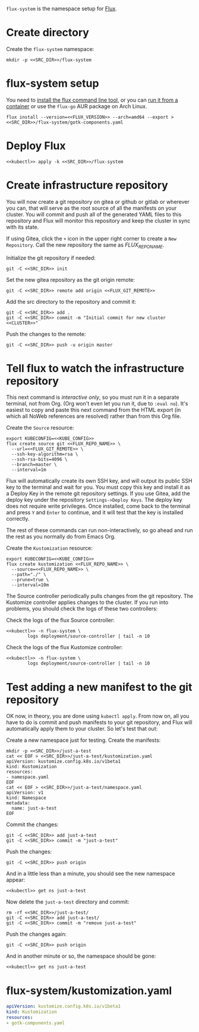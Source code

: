 =flux-system= is the namespace setup for [[https://github.com/fluxcd/flux2][Flux]].
* Create directory
Create the =flux-system= namespace:

#+begin_src shell :noweb yes :eval never-export :exports code
mkdir -p <<SRC_DIR>>/flux-system
#+end_src
* flux-system setup

You need to [[https://github.com/fluxcd/flux2/tree/main/install][install the flux command line tool]], or you can [[https://blog.rymcg.tech/blog/k3s/k3s-01-setup#create-toolbox-container-optional][run it from a
container]] or use the =flux-go= AUR package on Arch Linux.

#+begin_src shell :noweb yes :eval never-export :exports code
flux install --version=<<FLUX_VERSION>> --arch=amd64 --export > <<SRC_DIR>>/flux-system/gotk-components.yaml
#+end_src

#+RESULTS:
* Deploy Flux

#+begin_src shell :noweb yes :eval never-export :exports both
<<kubectl>> apply -k <<SRC_DIR>>/flux-system
#+end_src

* Create infrastructure repository
You will now create a git repository on gitea or github or gitlab or wherever
you can, that will serve as the root source of all the manifests on your
cluster. You will commit and push all of the generated YAML files to this
repository and Flux will monitor this repository and keep the cluster in sync
with its state.

If using Gitea, click the =+= icon in the upper right corner to create a =New
Repository=. Call the new repository the same as [[FLUX_REPO_NAME][FLUX_REPO_NAME]].

Initialize the git repository if needed:
#+begin_src shell :noweb yes :eval never-export :exports code
git -C <<SRC_DIR>> init
#+end_src

Set the new gitea repository as the git origin remote:

#+begin_src shell :noweb yes :eval never-export :exports code
git -C <<SRC_DIR>> remote add origin <<FLUX_GIT_REMOTE>>
#+end_src

Add the src directory to the repository and commit it:
#+begin_src shell :noweb yes :eval never-export :exports code :results output
git -C <<SRC_DIR>> add .
git -C <<SRC_DIR>> commit -m "Initial commit for new cluster <<CLUSTER>>"
#+end_src

Push the changes to the remote:
#+begin_src shell :noweb yes :eval never-export :exports code
git -C <<SRC_DIR>> push -u origin master
#+end_src

* Tell flux to watch the infrastructure repository
This next command is /interactive only/, so you must run it in a separate
terminal, not from Org. (Org won't even let you run it, due to =:eval no=). It's
easiest to copy and paste this next command from the HTML export (in which all
NoWeb references are resolved) rather than from this Org file.

Create the =Source= resource:

#+begin_src shell :eval no :noweb yes
export KUBECONFIG=<<KUBE_CONFIG>>
flux create source git <<FLUX_REPO_NAME>> \
  --url=<<FLUX_GIT_REMOTE>> \
  --ssh-key-algorithm=rsa \
  --ssh-rsa-bits=4096 \
  --branch=master \
  --interval=1m
#+end_src

Flux will automatically create its own SSH key, and will output its public SSH
key to the terminal and wait for you. You must copy this key and install it as a
Deploy Key in the remote git repository settings. If you use Gitea, add the
deploy key under the repository =Settings->Deploy Keys=. The deploy key does not
require write privileges. Once installed, come back to the terminal and press
=Y= and =Enter= to continue, and it will test that the key is installed
correctly.

The rest of these commands can run non-interactively, so go ahead and run the
rest as you normally do from Emacs Org.

Create the =Kustomization= resource:

#+begin_src shell :noweb yes :eval never-export :exports code
export KUBECONFIG=<<KUBE_CONFIG>>
flux create kustomization <<FLUX_REPO_NAME>> \
  --source=<<FLUX_REPO_NAME>> \
  --path="./" \
  --prune=true \
  --interval=10m
#+end_src

The Source controller periodically pulls changes from the git repository. The
Kustomize controller applies changes to the cluster. If you run into problems,
you should check the logs of these two controllers:

Check the logs of the flux Source controller:

#+begin_src shell :noweb yes :eval never-export :exports code :results output
<<kubectl>> -n flux-system \
        logs deployment/source-controller | tail -n 10
#+end_src

Check the logs of the flux Kustomize controller:

#+begin_src shell :noweb yes :eval never-export :exports code :results output
<<kubectl>> -n flux-system \
        logs deployment/source-controller | tail -n 10
#+end_src

* Test adding a new manifest to the git repository
OK now, in theory, you are done using =kubectl apply=. From now on, all you have
to do is commit and push manifests to your git repository, and Flux will
automatically apply them to your cluster. So let's test that out:

Create a new namespace just for testing. Create the manifests:

#+begin_src shell :noweb yes :eval never-export :exports code
mkdir -p <<SRC_DIR>>/just-a-test
cat << EOF > <<SRC_DIR>>/just-a-test/kustomization.yaml
apiVersion: kustomize.config.k8s.io/v1beta1
kind: Kustomization
resources:
- namespace.yaml
EOF
cat << EOF > <<SRC_DIR>>/just-a-test/namespace.yaml
apiVersion: v1
kind: Namespace
metadata:
  name: just-a-test
EOF
#+end_src

#+RESULTS:

Commit the changes:

#+begin_src shell :noweb yes :eval never-export :exports code
git -C <<SRC_DIR>> add just-a-test
git -C <<SRC_DIR>> commit -m "just-a-test"
#+end_src

#+RESULTS:
| [master | 6d0681a] | just-a-test |                                |               |
| 2       | files    |    changed, | 8                              | insertions(+) |
| create  | mode     |      100644 | just-a-test/kustomization.yaml |               |
| create  | mode     |      100644 | just-a-test/namespace.yaml     |               |

Push the changes:
#+begin_src shell :noweb yes :eval never-export :exports code
git -C <<SRC_DIR>> push origin
#+end_src

#+RESULTS:

And in a little less than a minute, you should see the new namespace appear:
#+begin_src shell :noweb yes :eval never-export :exports code
<<kubectl>> get ns just-a-test
#+end_src

Now delete the =just-a-test= directory and commit:

#+begin_src shell :noweb yes :eval never-export :exports code
rm -rf <<SRC_DIR>>/just-a-test/
git -C <<SRC_DIR>> add just-a-test/
git -C <<SRC_DIR>> commit -m "remove just-a-test"
#+end_src

Push the changes again:
#+begin_src shell :noweb yes :eval never-export :exports code
git -C <<SRC_DIR>> push origin
#+end_src

And in another minute or so, the namespace should be gone:

#+begin_src shell :noweb yes :eval never-export :exports code
<<kubectl>> get ns just-a-test
#+end_src

#+RESULTS:

* flux-system/kustomization.yaml
#+begin_src yaml :noweb yes :eval no :tangle flux-system/kustomization.yaml
apiVersion: kustomize.config.k8s.io/v1beta1
kind: Kustomization
resources:
- gotk-components.yaml
#+end_src

